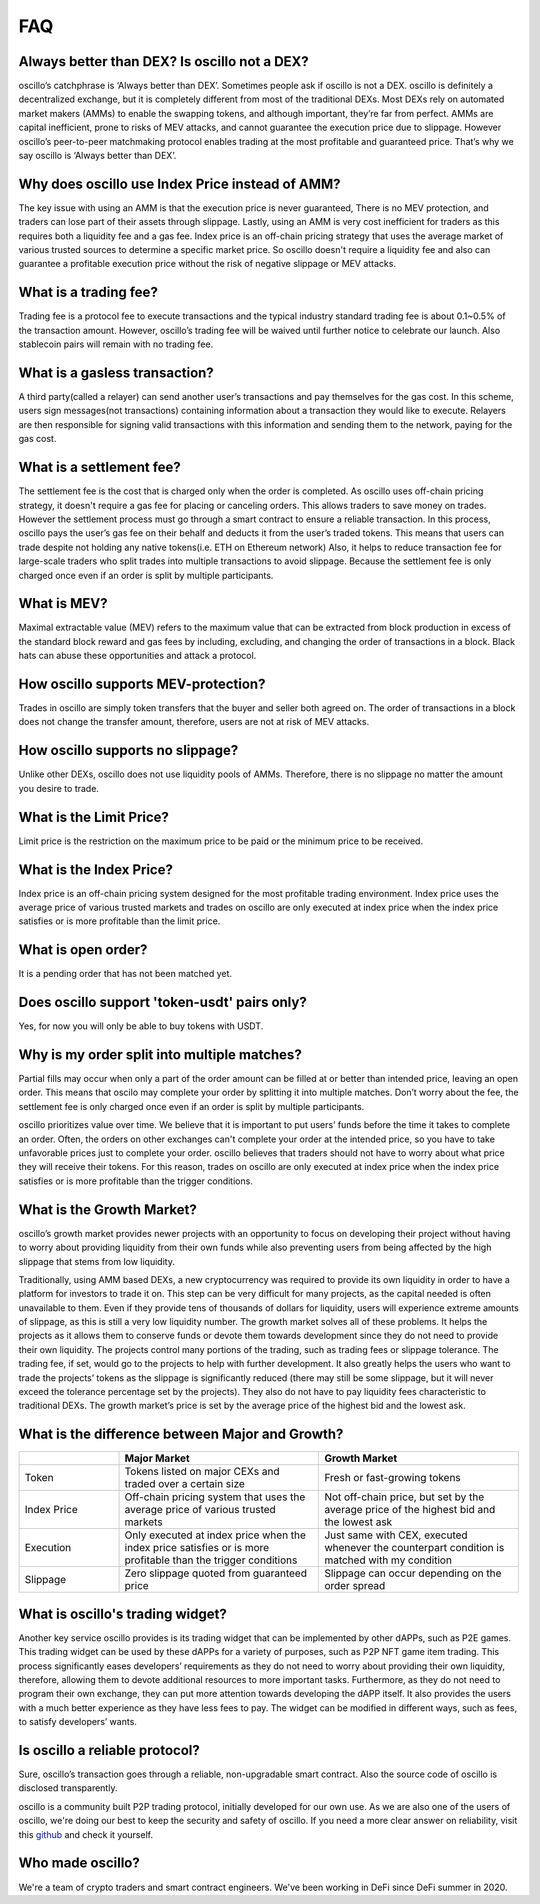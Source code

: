 ***
FAQ
***


Always better than DEX? Is oscillo not a DEX?
#############################################
oscillo’s catchphrase is ‘Always better than DEX’. Sometimes people ask if oscillo is not a DEX. oscillo is definitely a decentralized exchange, but it is completely different from most of the traditional DEXs. Most DEXs rely on automated market makers (AMMs) to enable the swapping tokens, and although important, they’re far from perfect. AMMs are capital inefficient, prone to risks of MEV attacks, and cannot guarantee the execution price due to slippage. However oscillo’s peer-to-peer matchmaking protocol enables trading at the most profitable and guaranteed price. That’s why we say oscillo is ‘Always better than DEX’.


Why does oscillo use Index Price instead of AMM?
################################################
The key issue with using an AMM is that the execution price is never guaranteed, There is no MEV protection, and traders can lose part of their assets through slippage. Lastly, using an AMM is very cost inefficient for traders as this requires both a liquidity fee and a gas fee. Index price is an off-chain pricing strategy that uses the average market of various trusted sources to determine a specific market price. So oscillo doesn't require a liquidity fee and also can guarantee a profitable execution price without the risk of negative slippage or MEV attacks.


What is a trading fee?
################################
Trading fee is a protocol fee to execute transactions and the typical industry standard trading fee is about 0.1~0.5% of the transaction amount. However, oscillo’s trading fee will be waived until further notice to celebrate our launch. Also stablecoin pairs will remain with no trading fee.


What is a gasless transaction?
###############################
A third party(called a relayer) can send another user’s transactions and pay themselves for the gas cost. In this scheme, users sign messages(not transactions) containing information about a transaction they would like to execute. Relayers are then responsible for signing valid transactions with this information and sending them to the network, paying for the gas cost.


What is a settlement fee?
#########################
The settlement fee is the cost that is charged only when the order is completed. As oscillo uses off-chain pricing strategy, it doesn't require a gas fee for placing or canceling orders. This allows traders to save money on trades. However the settlement process must go through a smart contract to ensure a reliable transaction. In this process, oscillo pays the user’s gas fee on their behalf and deducts it from the user’s traded tokens. This means that users can trade despite not holding any native tokens(i.e. ETH on Ethereum network) Also, it helps to reduce transaction fee for large-scale traders who split trades into multiple transactions to avoid slippage. Because the settlement fee is only charged once even if an order is split by multiple participants.


What is MEV?
############
Maximal extractable value (MEV) refers to the maximum value that can be extracted from block production in excess of the standard block reward and gas fees by including, excluding, and changing the order of transactions in a block. Black hats can abuse these opportunities and attack a protocol.


How oscillo supports MEV-protection?
####################################
Trades in oscillo are simply token transfers that the buyer and seller both agreed on. The order of transactions in a block does not change the transfer amount, therefore, users are not at risk of MEV attacks.


How oscillo supports no slippage?
#################################
Unlike other DEXs, oscillo does not use liquidity pools of AMMs. Therefore, there is no slippage no matter the amount you desire to trade.


What is the Limit Price?
#####################
Limit price is the restriction on the maximum price to be paid or the minimum price to be received.


What is the Index Price?
#######################
Index price is an off-chain pricing system designed for the most profitable trading environment. Index price uses the average price of various trusted markets and trades on oscillo are only executed at index price when the index price satisfies or is more profitable than the limit price.


What is open order?
###################
It is a pending order that has not been matched yet.


Does oscillo support 'token-usdt' pairs only?
#############################################
Yes, for now you will only be able to buy tokens with USDT.


Why is my order split into multiple matches?
##############################################
Partial fills may occur when only a part of the order amount can be filled at or better than intended price, leaving an open order. This means that oscilo may complete your order by splitting it into multiple matches. Don’t worry about the fee, the settlement fee is only charged once even if an order is split by multiple participants.

oscillo prioritizes value over time. We believe that it is important to put users’ funds before the time it takes to complete an order. Often, the orders on other exchanges can't complete your order at the intended price, so you have to take unfavorable prices just to complete your order. oscillo believes that traders should not have to worry about what price they will receive their tokens. For this reason, trades on oscillo are only executed at index price when the index price satisfies or is more profitable than the trigger conditions.


What is the Growth Market?
############################
oscillo’s growth market provides newer projects with an opportunity to focus on developing their project without having to worry about providing liquidity from their own funds while also preventing users from being affected by the high slippage that stems from low liquidity. 

Traditionally, using AMM based DEXs, a new cryptocurrency was required to provide its own liquidity in order to have a platform for investors to trade it on. This step can be very difficult for many projects, as the capital needed is often unavailable to them. Even if they provide tens of thousands of dollars for liquidity, users will experience extreme amounts of slippage, as this is still a very low liquidity number. The growth market solves all of these problems. It helps the projects as it allows them to conserve funds or devote them towards development since they do not need to provide their own liquidity. The projects control many portions of the trading, such as trading fees or slippage tolerance. The trading fee, if set, would go to the projects to help with further development. It also greatly helps the users who want to trade the projects’ tokens as the slippage is significantly reduced (there may still be some slippage, but it will never exceed the tolerance percentage set by the projects). They also do not have to pay liquidity fees characteristic to traditional DEXs. The growth market’s price is set by the average price of the highest bid and the lowest ask.


What is the difference between Major and Growth?
#################################################

.. list-table::
   :widths: 20 40 40
   :header-rows: 1

   * -
     - Major Market
     - Growth Market
   * - Token
     - Tokens listed on major CEXs and traded over a certain size
     - Fresh or fast-growing tokens
   * - Index Price
     - Off-chain pricing system that uses the average price of various trusted markets
     - Not off-chain price, but set by the average price of the highest bid and the lowest ask
   * - Execution
     - Only executed at index price when the index price satisfies or is more profitable than the trigger conditions
     - Just same with CEX, executed whenever the counterpart condition is matched with my condition
   * - Slippage
     - Zero slippage quoted from guaranteed price
     - Slippage can occur depending on the order spread


What is oscillo's trading widget?
###################################
Another key service oscillo provides is its trading widget that can be implemented by other dAPPs, such as P2E games. This trading widget can be used by these dAPPs for a variety of purposes, such as P2P NFT game item trading. This process significantly eases developers’ requirements as they do not need to worry about providing their own liquidity, therefore, allowing them to devote additional resources to more important tasks. Furthermore, as they do not need to program their own exchange, they can put more attention towards developing the dAPP itself. It also provides the users with a much better experience as they have less fees to pay. The widget can be modified in different ways, such as fees, to satisfy developers’ wants. 


Is oscillo a reliable protocol?
##################################
Sure, oscillo’s transaction goes through a reliable, non-upgradable smart contract. Also the source code of oscillo is disclosed transparently.

oscillo is a community built P2P trading protocol, initially developed for our own use. As we are also one of the users of oscillo, we're doing our best to keep the security and safety of oscillo. If you need a more clear answer on reliability, visit this `github <https://github.com/oscillo-finance>`_ and check it yourself.

Who made oscillo?
#################
We're a team of crypto traders and smart contract engineers. We've been working in DeFi since DeFi summer in 2020. 
